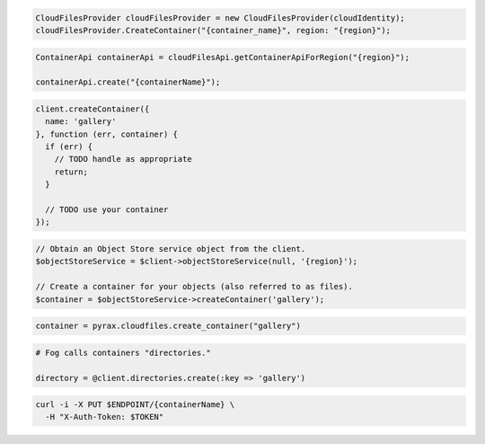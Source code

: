 .. code-block:: csharp

  CloudFilesProvider cloudFilesProvider = new CloudFilesProvider(cloudIdentity);
  cloudFilesProvider.CreateContainer("{container_name}", region: "{region}");

.. code-block:: java

  ContainerApi containerApi = cloudFilesApi.getContainerApiForRegion("{region}");

  containerApi.create("{containerName}");

.. code-block:: javascript

  client.createContainer({
    name: 'gallery'
  }, function (err, container) {
    if (err) {
      // TODO handle as appropriate
      return;
    }

    // TODO use your container
  });

.. code-block:: php

  // Obtain an Object Store service object from the client.
  $objectStoreService = $client->objectStoreService(null, '{region}');

  // Create a container for your objects (also referred to as files).
  $container = $objectStoreService->createContainer('gallery');

.. code-block:: python

  container = pyrax.cloudfiles.create_container("gallery")

.. code-block:: ruby

  # Fog calls containers "directories."

  directory = @client.directories.create(:key => 'gallery')

.. code-block:: sh

  curl -i -X PUT $ENDPOINT/{containerName} \
    -H "X-Auth-Token: $TOKEN"

